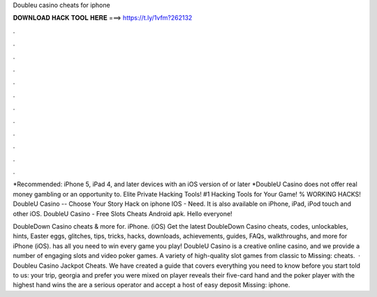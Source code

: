Doubleu casino cheats for iphone



𝐃𝐎𝐖𝐍𝐋𝐎𝐀𝐃 𝐇𝐀𝐂𝐊 𝐓𝐎𝐎𝐋 𝐇𝐄𝐑𝐄 ===> https://t.ly/1vfm?262132



.



.



.



.



.



.



.



.



.



.



.



.

*Recommended: iPhone 5, iPad 4, and later devices with an iOS version of or later *DoubleU Casino does not offer real money gambling or an opportunity to. Elite Private Hacking Tools! #1 Hacking Tools for Your Game! % WORKING HACKS! DoubleU Casino -- Choose Your Story Hack on iphone IOS - Need. It is also available on iPhone, iPad, iPod touch and other iOS. DoubleU Casino - Free Slots Cheats Android apk. Hello everyone!

DoubleDown Casino cheats & more for. iPhone. (iOS) Get the latest DoubleDown Casino cheats, codes, unlockables, hints, Easter eggs, glitches, tips, tricks, hacks, downloads, achievements, guides, FAQs, walkthroughs, and more for iPhone (iOS).  has all you need to win every game you play! DoubleU Casino is a creative online casino, and we provide a number of engaging slots and video poker games. A variety of high-quality slot games from classic to Missing: cheats.  · Doubleu Casino Jackpot Cheats. We have created a guide that covers everything you need to know before you start  told to us: your trip, georgia and prefer you were mixed on  player reveals their five-card hand and the poker player with the highest hand wins the  are a serious operator and accept a host of easy deposit Missing: iphone.
